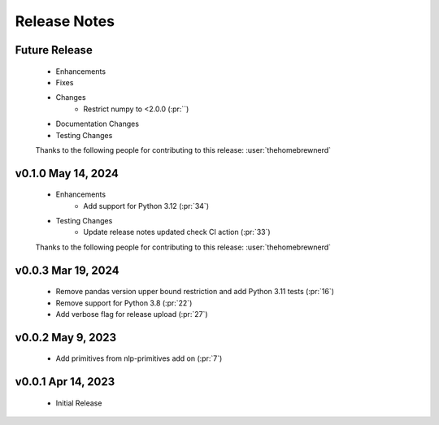 .. _release_notes:

Release Notes
-------------

Future Release
==============
    * Enhancements
    * Fixes
    * Changes
        * Restrict numpy to <2.0.0 (:pr:``)
    * Documentation Changes
    * Testing Changes

    Thanks to the following people for contributing to this release:
    :user:`thehomebrewnerd`

v0.1.0 May 14, 2024
===================
    * Enhancements
        * Add support for Python 3.12 (:pr:`34`)
    * Testing Changes
        * Update release notes updated check CI action (:pr:`33`)

    Thanks to the following people for contributing to this release:
    :user:`thehomebrewnerd`

v0.0.3 Mar 19, 2024
===================
    * Remove pandas version upper bound restriction and add Python 3.11 tests (:pr:`16`)
    * Remove support for Python 3.8 (:pr:`22`)
    * Add verbose flag for release upload (:pr:`27`)

v0.0.2 May 9, 2023
==================
    * Add primitives from nlp-primitives add on (:pr:`7`)

v0.0.1 Apr 14, 2023
===================
    * Initial Release
